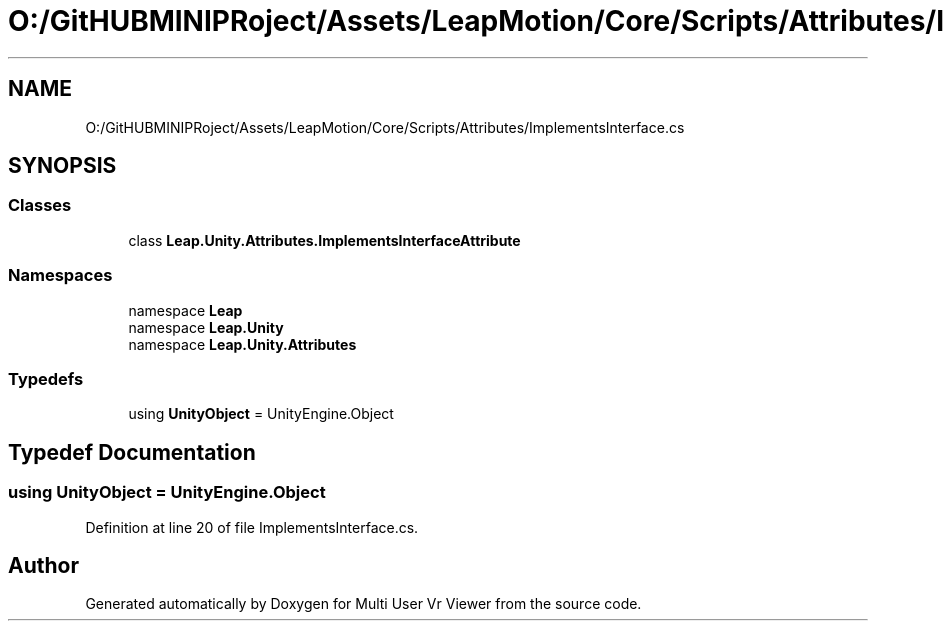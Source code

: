 .TH "O:/GitHUBMINIPRoject/Assets/LeapMotion/Core/Scripts/Attributes/ImplementsInterface.cs" 3 "Sat Jul 20 2019" "Version https://github.com/Saurabhbagh/Multi-User-VR-Viewer--10th-July/" "Multi User Vr Viewer" \" -*- nroff -*-
.ad l
.nh
.SH NAME
O:/GitHUBMINIPRoject/Assets/LeapMotion/Core/Scripts/Attributes/ImplementsInterface.cs
.SH SYNOPSIS
.br
.PP
.SS "Classes"

.in +1c
.ti -1c
.RI "class \fBLeap\&.Unity\&.Attributes\&.ImplementsInterfaceAttribute\fP"
.br
.in -1c
.SS "Namespaces"

.in +1c
.ti -1c
.RI "namespace \fBLeap\fP"
.br
.ti -1c
.RI "namespace \fBLeap\&.Unity\fP"
.br
.ti -1c
.RI "namespace \fBLeap\&.Unity\&.Attributes\fP"
.br
.in -1c
.SS "Typedefs"

.in +1c
.ti -1c
.RI "using \fBUnityObject\fP = UnityEngine\&.Object"
.br
.in -1c
.SH "Typedef Documentation"
.PP 
.SS "using \fBUnityObject\fP =  UnityEngine\&.Object"

.PP
Definition at line 20 of file ImplementsInterface\&.cs\&.
.SH "Author"
.PP 
Generated automatically by Doxygen for Multi User Vr Viewer from the source code\&.
